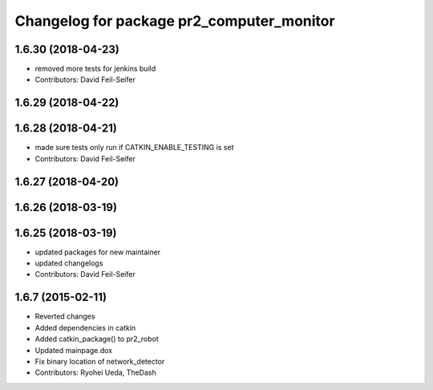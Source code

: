 ^^^^^^^^^^^^^^^^^^^^^^^^^^^^^^^^^^^^^^^^^^
Changelog for package pr2_computer_monitor
^^^^^^^^^^^^^^^^^^^^^^^^^^^^^^^^^^^^^^^^^^

1.6.30 (2018-04-23)
-------------------
* removed more tests for jenkins build
* Contributors: David Feil-Seifer

1.6.29 (2018-04-22)
-------------------

1.6.28 (2018-04-21)
-------------------
* made sure tests only run if CATKIN_ENABLE_TESTING is set
* Contributors: David Feil-Seifer

1.6.27 (2018-04-20)
-------------------

1.6.26 (2018-03-19)
-------------------

1.6.25 (2018-03-19)
-------------------
* updated packages for new maintainer
* updated changelogs
* Contributors: David Feil-Seifer

1.6.7 (2015-02-11)
------------------
* Reverted changes
* Added dependencies in catkin
* Added catkin_package() to pr2_robot
* Updated mainpage.dox
* Fix binary location of network_detector
* Contributors: Ryohei Ueda, TheDash
